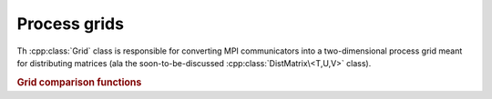 Process grids
=============

Th :cpp:class:`Grid` class is responsible for converting MPI communicators into 
a two-dimensional process grid meant for distributing matrices (ala the 
soon-to-be-discussed :cpp:class:`DistMatrix\<T,U,V>` class).

.. cpp:class:: Grid

   .. cpp:function:: Grid( mpi::Comm comm=mpi::COMM_WORLD, GridOrder order=COLUMN_MAJOR )

      Construct a process grid over the specified communicator and let Elemental
      decide the process grid dimensions. If no communicator is specified, 
      mpi::COMM_WORLD is used. The processes in the chosen communicator are
      arranged into a two-dimensional grid in a column-major order by default
      but a row-major ordering can also be specified.

   .. cpp:function:: Grid( mpi::Comm comm, int height, GridOrder order=COLUMN_MAJOR )

      Construct a process grid over the specified communicator with the 
      given height. Note that the size of the communicator must be divisible
      by `height`. The processes in the chosen communicator are
      arranged into a two-dimensional grid in a column-major order by default
      but a row-major ordering can also be specified.

   .. rubric:: Simple interface (simpler version of distribution-based interface)

   .. cpp:function:: int Row() const

      Return the index of the row of the process grid that this process lies in.

   .. cpp:function:: int Col() const

      Return the index of the column of the process grid that this process lies
      in.

   .. cpp:function:: int Rank() const

      Return our process's rank in the grid: in the case that the 
      processes in the grid were arranged with a column-major ordering,
      this is :cpp:func:`VCRank`, otherwise, it is :cpp:func:`VRRank`.

   .. cpp:function:: int Height() const

      Return the height of the process grid.

   .. cpp:function:: int Width() const

      Return the width of the process grid.

   .. cpp:function:: int Size() const

      Return the number of active processes in the process grid. This number 
      is equal to ``Height()`` :math:`\times` ``Width()``.

   .. cpp:function:: GridOrder Order() const

      Returns whether the processes were ordered in a ``COLUMN_MAJOR`` or
      ``ROW_MAJOR`` manner in order to form the process grid.

   .. cpp:function:: mpi::Comm ColComm() const

      Return the communicator for this process's column of the process grid.

   .. cpp:function:: mpi::Comm RowComm() const

      Return the communicator for this process's row of the process grid.

   .. cpp:function:: mpi::Comm Comm() const

      Return the communicator for the process grid: in the case that the 
      processes in the grid were arranged with a column-major ordering,
      this is :cpp:func:`VCComm`, otherwise, it is :cpp:func:`VRComm`.

   .. rubric:: Distribution-based interface

   .. cpp:function:: int MCRank() const

      Return our process's rank in the ``MC`` (Matrix Column) communicator. This 
      corresponds to our row in the process grid.

   .. cpp:function:: int MRRank() const
     
      Return our process's rank in the ``MR`` (Matrix Row) communicator. This
      corresponds to our column in the process grid.

   .. cpp:function:: int VCRank() const

      Return our process's rank in the ``VC`` (Vector Column) communicator. This
      corresponds to our rank in a column-major ordering of the process grid.

   .. cpp:function:: int VRRank() const

      Return our process's rank in the ``VR`` (Vector Row) communicator. This 
      corresponds to our rank in a row-major ordering of the process grid.

   .. cpp:function:: int MCSize() const

      Return the size of the ``MC`` (Matrix Column) communicator, which is 
      equivalent to the height of the process grid.

   .. cpp:function:: int MRSize() const

      Return the size of the ``MR`` (Matrix Row) communicator, which is 
      equivalent to the width of the process grid.

   .. cpp:function:: int VCSize() const

      Return the size of the ``VC`` (Vector Column) communicator, which is
      equivalent to the size of the process grid.

   .. cpp:function:: int VRSize() const

      Return the size of the ``VR`` (Vector Row) communicator, which is 
      equivalent to the size of the process grid.

   .. cpp:function:: mpi::Comm MCComm() const

      Return the ``MC`` (Matrix Column) communicator. This consists of the set
      of processes within our column of the grid (ordered top-to-bottom).

   .. cpp:function:: mpi::Comm MRComm() const

      Return the ``MR`` (Matrix Row) communicator. This consists of the set of
      processes within our row of the grid (ordered left-to-right).

   .. cpp:function:: mpi::Comm VCComm() const

      Return the ``VC`` (Vector Column) communicator. This consists of the entire
      set of processes in the grid, but ordered in a column-major fashion.

   .. cpp:function:: mpi::Comm VRComm() const

      Return the ``VR`` (Vector Row) communicator. This consists of the entire 
      set of processes in the grid, but ordered in a row-major fashion.

   .. rubric:: Advanced routines

   .. cpp:function:: Grid( mpi::Comm viewingComm, mpi::Group owningGroup, int height, GridOrder order=COLUMN_MAJOR )

      Construct a process grid where only a subset of the participating 
      processes should actively participate in the process grid. In particular,
      `viewingComm` should consist of the set of all processes constructing 
      this ``Grid`` instance, and `owningGroup` should define a subset of the
      processes in `viewingComm`. The height of the process grid is set to the
      specified value and either a column-major or row-major ordering of the
      participating processes is used to form the grid.
      Most users should not call this routine, as this type of grid is only 
      supported for a few ``DistMatrix`` types.
      Note that the size of `owningGroup` must be divisible by `height`.

   .. cpp:function:: int GCD() const

      Return the greatest common denominator of the height and width of the 
      process grid.

   .. cpp:function:: int LCM() const

      Return the lowest common multiple of the height and width of the process
      grid.

   .. cpp:function:: bool HaveViewers() const

      Return true if there are processes which constructed this Grid instance 
      but are not a member of the grid.

   .. cpp:function:: bool InGrid() const

      Return true if our process is actively participating in the process grid.

   .. cpp:function:: int OwningRank() const

      Return our process's rank within the set of processes that are actively
      participating in the grid.

   .. cpp:function:: int ViewingRank() const

      Return our process's rank within the entire set of processes that 
      constructed this grid.

   .. cpp:function:: int VCToViewingMap() const

      Map the given column-major grid rank to the rank in the (potentially)
      larger set of processes which constructed the grid.

   .. cpp:function:: mpi::Group OwningGroup() const

      Return the group of processes which is actively participating in the 
      grid.

   .. cpp:function:: mpi::Comm OwningComm() const

      Return the communicator for the set of processes actively participating
      in the grid. Note that this can only be valid if the calling process
      is an active member of the grid!

   .. cpp:function:: mpi::Comm ViewingComm() const

      Return the communicator for the entire set of processes which constructed
      the grid.

   .. cpp:function:: int DiagPath() const

      Return our unique diagonal index in an tesselation of the process grid.

   .. cpp:function:: int DiagPath( int vectorColRank ) const

      Return the unique diagonal index of the process with the given 
      column-major vector rank in an tesselation of the process grid.

   .. cpp:function:: int DiagPathRank() const

      Return our process's rank out of the set of processes lying in our 
      diagonal of the tesselation of the process grid.

   .. cpp:function:: int DiagPathRank( int vectorColRank ) const

      Return the rank of the given process out of the set of processes in its
      diagonal of the tesselation of the process grid.

.. rubric:: Grid comparison functions

.. cpp:function:: bool operator==( const Grid& A, const Grid& B )

   Returns true if !A! and !B! are the same process grid.

.. cpp:function:: bool operator!=( const Grid& A, const Grid& B )

   Returns true if !A! and !B! are different process grids.
